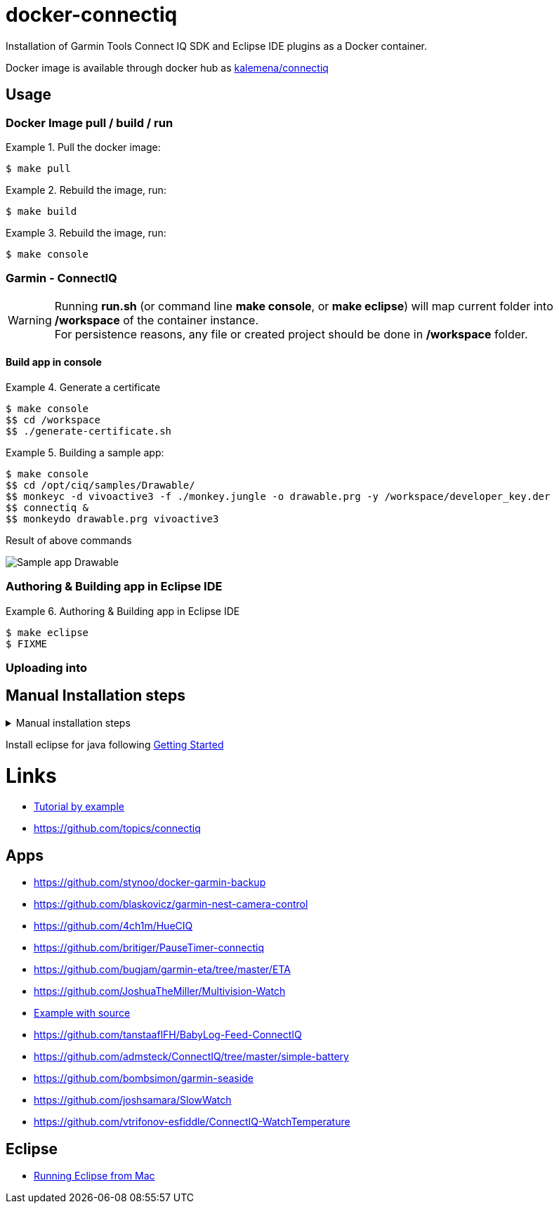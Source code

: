 
ifdef::env-github[]
image:https://github.com/kalemena/docker-connectiq/workflows/Pipeline/badge.svg[GitHub Build]
image:https://images.microbadger.com/badges/version/kalemena/connectiq.svg[Docker Version, link=https://microbadger.com/images/kalemena/connectiq]
image:https://images.microbadger.com/badges/image/kalemena/connectiq.svg[Docker Hub, link=https://hub.docker.com/r/kalemena/connectiq/tags]
endif::[]

= docker-connectiq

Installation of Garmin Tools Connect IQ SDK and Eclipse IDE plugins as a Docker container.

Docker image is available through docker hub as link:https://hub.docker.com/r/kalemena/connectiq[kalemena/connectiq]

== Usage

=== Docker Image pull / build / run

.Pull the docker image:
====
    $ make pull
====

.Rebuild the image, run:
====
    $ make build
====

.Rebuild the image, run:
====
    $ make console
====

=== Garmin - ConnectIQ

[WARNING]
====
Running *run.sh* (or command line *make console*, or *make eclipse*) will map current folder into */workspace* of the container instance. +
For persistence reasons, any file or created project should be done in */workspace* folder.
====

==== Build app in console

.Generate a certificate
====
    $ make console
    $$ cd /workspace
    $$ ./generate-certificate.sh    
====

.Building a sample app:
====
    $ make console
    $$ cd /opt/ciq/samples/Drawable/
    $$ monkeyc -d vivoactive3 -f ./monkey.jungle -o drawable.prg -y /workspace/developer_key.der
    $$ connectiq &
    $$ monkeydo drawable.prg vivoactive3
====

.Result of above commands
image:res/Drawable.png[Sample app Drawable]

=== Authoring & Building app in Eclipse IDE

.Authoring & Building app in Eclipse IDE
====
    $ make eclipse
    $ FIXME
====

=== Uploading into 

== Manual Installation steps

.Manual installation steps
[%collapsible]
====
    #### JDK 8 (not 11 !)
    $ apt-get install openjdk-8-jdk

    #### CERTIFICATE
    $ cd
    $ openssl genrsa -out developer_key.pem 4096
    $ openssl pkcs8 -topk8 -inform PEM -outform DER -in developer_key.pem -out developer_key.der -nocrypt

    #### SDK
    $ wget https://developer.garmin.com/downloads/connect-iq/sdks/connectiq-sdk-lin-2.4.4.zip
    $ export PATH=$PATH:path/to/connectiq-sdk/bin

    #### libs (not anothers!)
    $ apt install -y libwebkitgtk-1.0-0
    $ wget -q -O /tmp/libpng12.deb http://mirrors.kernel.org/ubuntu/pool/main/libp/libpng/libpng12-0_1.2.54-1ubuntu1_amd64.deb
    $ dpkg -i /tmp/libpng12.deb
    $ rm /tmp/libpng12.deb

    #### TEST
    $ cd path/to/connectiq-sdk/samples/Drawable/
    $ monkeyc -d vivoactive3 -f ./monkey.jungle -o drawable.prg -y ~/developer_key.der
    $ connectiq &
    $ monkeydo drawable.prg vivoactive3
====

Install eclipse for java following link:https://developer.garmin.com/connect-iq/programmers-guide/getting-started[Getting Started]

= Links

* link:http://starttorun.info/connect-iq-apps-with-source-code/[Tutorial by example]
* link:https://github.com/topics/connectiq[]

== Apps

* link:https://github.com/stynoo/docker-garmin-backup[]
* link:https://github.com/blaskovicz/garmin-nest-camera-control[]
* link:https://github.com/4ch1m/HueCIQ[]
* link:https://github.com/britiger/PauseTimer-connectiq[]
* link:https://github.com/bugjam/garmin-eta/tree/master/ETA[]
* link:https://github.com/JoshuaTheMiller/Multivision-Watch[]
* link:https://apps.garmin.com/fr-FR/developer/9a164185-3030-48d9-9aef-f5351abe70d8/apps[Example with source]
* link:https://github.com/tanstaaflFH/BabyLog-Feed-ConnectIQ[]
* link:https://github.com/admsteck/ConnectIQ/tree/master/simple-battery[]
* link:https://github.com/bombsimon/garmin-seaside[]
* link:https://github.com/joshsamara/SlowWatch[]
* link:https://github.com/vtrifonov-esfiddle/ConnectIQ-WatchTemperature[]

== Eclipse

* link:https://github.com/qperez/docker-eclipse-mt-jdk8[Running Eclipse from Mac]